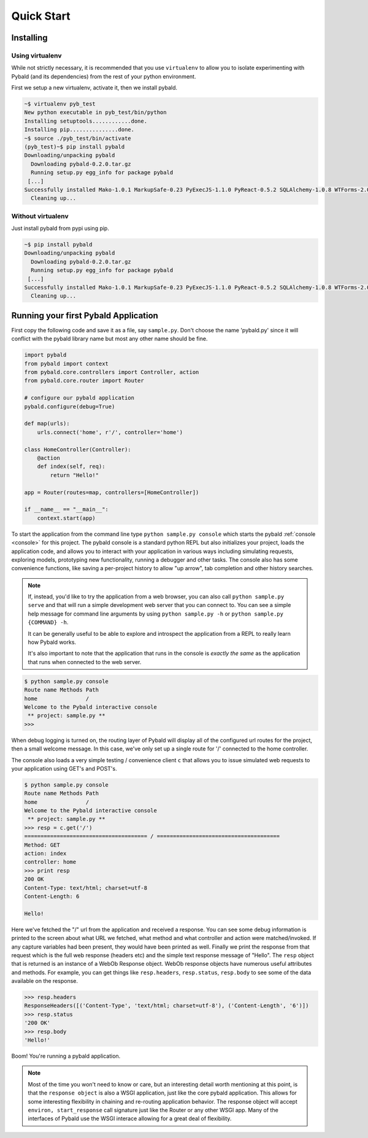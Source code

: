 Quick Start
===============

Installing
------------

Using virtualenv
~~~~~~~~~~~~~~~~

While not strictly necessary, it is recommended that you use ``virtualenv`` to allow you to isolate experimenting with Pybald (and its dependencies) from the rest of your python environment.

First we setup a new virtualenv, activate it, then we install pybald.

.. code-block:: sh

    ~$ virtualenv pyb_test
    New python executable in pyb_test/bin/python
    Installing setuptools............done.
    Installing pip...............done.
    ~$ source ./pyb_test/bin/activate
    (pyb_test)~$ pip install pybald
    Downloading/unpacking pybald
      Downloading pybald-0.2.0.tar.gz
      Running setup.py egg_info for package pybald
     [...]
    Successfully installed Mako-1.0.1 MarkupSafe-0.23 PyExecJS-1.1.0 PyReact-0.5.2 SQLAlchemy-1.0.8 WTForms-2.0.2 WebOb-1.4.1 alembic-0.7.7 cssmin-0.2.0 lxml-3.4.4 pybald pybald-routes-2.11 repoze.lru-0.6 rjsmin-1.0.10 six-1.9.0 webassets-0.10.1
      Cleaning up...


Without virtualenv
~~~~~~~~~~~~~~~~~~

Just install pybald from pypi using pip.

.. code-block:: sh

    ~$ pip install pybald
    Downloading/unpacking pybald
      Downloading pybald-0.2.0.tar.gz
      Running setup.py egg_info for package pybald
     [...]
    Successfully installed Mako-1.0.1 MarkupSafe-0.23 PyExecJS-1.1.0 PyReact-0.5.2 SQLAlchemy-1.0.8 WTForms-2.0.2 WebOb-1.4.1 alembic-0.7.7 cssmin-0.2.0 lxml-3.4.4 pybald pybald-routes-2.11 repoze.lru-0.6 rjsmin-1.0.10 six-1.9.0 webassets-0.10.1
      Cleaning up...

Running your first Pybald Application
-------------------------------------

First copy the following code and save it as a file, say ``sample.py``. Don't choose the name 'pybald.py' since it will conflict with the pybald library name but most any other name should be fine.

.. code-block:: python

    import pybald
    from pybald import context
    from pybald.core.controllers import Controller, action
    from pybald.core.router import Router

    # configure our pybald application
    pybald.configure(debug=True)

    def map(urls):
        urls.connect('home', r'/', controller='home')

    class HomeController(Controller):
        @action
        def index(self, req):
            return "Hello!"

    app = Router(routes=map, controllers=[HomeController])

    if __name__ == "__main__":
        context.start(app)


To start the application from the command line type ``python sample.py console`` which starts the pybald :ref:`console <console>` for this project. The pybald console is a standard python REPL but also initializes your project, loads the application code, and allows you to interact with your application in various ways including simulating requests, exploring models, prototyping new functionality, running a debugger and other tasks. The console also has some convenience functions, like saving a per-project history to allow "up arrow", tab completion and other history searches.

.. note::

    If, instead, you'd like to try the application from a web browser, you can also call ``python sample.py serve`` and that will run a simple development web server that you can connect to. You can see a simple help message for command line arguments by using ``python sample.py -h`` or ``python sample.py {COMMAND} -h``.

    It can be generally useful to be able to explore and introspect the application from a REPL to really learn how Pybald works.

    It's also important to note that the application that runs in the console is *exactly the same* as the application that runs when connected to the web server.

.. code-block:: pycon

    $ python sample.py console
    Route name Methods Path
    home               /   
    Welcome to the Pybald interactive console
     ** project: sample.py **
    >>>

When debug logging is turned on, the routing layer of Pybald will display all of the configured url routes for the project, then a small welcome message. In this case, we've only set up a single route for '/' connected to the home controller.

The console also loads a very simple testing / convenience client ``c`` that allows you to issue simulated web requests to your application using GET's and POST's.

.. code-block:: pycon

    $ python sample.py console
    Route name Methods Path
    home               /   
    Welcome to the Pybald interactive console
     ** project: sample.py **
    >>> resp = c.get('/')
    ====================================== / ======================================
    Method: GET
    action: index
    controller: home
    >>> print resp
    200 OK
    Content-Type: text/html; charset=utf-8
    Content-Length: 6

    Hello!

Here we've fetched the "/" url from the application and received a response. You can see some debug information is printed to the screen about what URL we fetched, what method and what controller and action were matched/invoked. If any capture variables had been present, they would have been printed as well. Finally we print the response from that request which is the full web response (headers etc) and the simple text response message of "Hello". The ``resp`` object that is returned is an instance of a WebOb Response object. WebOb response objects have numerous useful attributes and methods. For example, you can get things like ``resp.headers``, ``resp.status``, ``resp.body`` to see some of the data available on the response.

.. code-block:: pycon

    >>> resp.headers
    ResponseHeaders([('Content-Type', 'text/html; charset=utf-8'), ('Content-Length', '6')])
    >>> resp.status
    '200 OK'
    >>> resp.body
    'Hello!'

Boom! You're running a pybald application.

.. note::

    Most of the time you won't need to know or care, but an interesting detail worth mentioning at this point, is that the ``response object`` is also a WSGI application, just like the core pybald application. This allows for some interesting flexibility in chaining and re-routing application behavior. The response object will accept ``environ, start_response`` call signature just like the Router or any other WSGI app. Many of the interfaces of Pybald use the WSGI interace allowing for a great deal of flexibility.